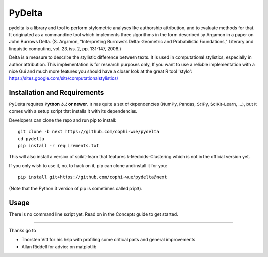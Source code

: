 -------
PyDelta
-------


pydelta is a library and tool to perform stylometric analyses like authorship attribution, and to evaluate methods for that. It originated as a commandline tool which implements three algorithms in the form described by Argamon in a paper on John Burrows Delta.
(S. Argamon, "Interpreting Burrows’s Delta: Geometric and Probabilistic 
Foundations," Literary and linguistic computing, vol. 23, iss. 2, pp. 131-147, 2008.)

Delta is a measure to describe the stylistic difference between texts. It is used
in computational stylistics, especially in author attribution. 
This implementation is for research purposes only, If you want to use
a reliable implementation with a nice Gui and much more features you should 
have a closer look at the great R tool 'stylo': 
https://sites.google.com/site/computationalstylistics/


Installation and Requirements
=============================

PyDelta requires **Python 3.3 or newer**. It has quite a set of dependencies (NumPy, Pandas, SciPy, SciKit-Learn, …), but it comes with a setup script that installs it with its dependencies.

Developers can clone the repo and run pip to install::

    git clone -b next https://github.com/cophi-wue/pydelta
    cd pydelta
    pip install -r requirements.txt

This will also install a version of scikit-learn that features
k-Medoids-Clustering which is not in the official version yet.

If you only wish to use it, not to hack on it, pip can clone and install it for you::

    pip install git+https://github.com/cophi-wue/pydelta@next

(Note that the Python 3 version of pip is sometimes called ``pip3``).


Usage
=====

There is no command line script yet. Read on in the Concepts guide to get started.

----

Thanks go to

- Thorsten Vitt for his help with profiling some critical parts and general improvements
- Allan Riddell for advice on matplotlib
